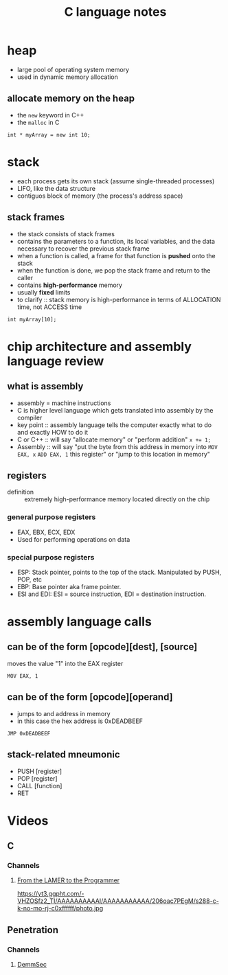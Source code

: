 #+TITLE: C language notes

* heap
- large pool of operating system memory
- used in dynamic memory allocation
** allocate memory on the heap
- the ~new~ keyword in C++
- the ~malloc~ in C
#+BEGIN_EXAMPLE
int * myArray = new int 10;
#+END_EXAMPLE
* stack
- each process gets its own stack (assume single-threaded processes)
- LIFO, like the data structure
- contiguos block of memory (the process's address space)
** stack frames
- the stack consists of stack frames
- contains the parameters to a function, its local variables, and the
  data necessary to recover the previous stack frame
- when a function is called, a frame for that function is *pushed*
  onto the stack
- when the function is done, we pop the stack frame and return to the
  caller
- contains *high-performance* memory
- usually *fixed* limits
- to clarify :: stack memory is high-performance in terms of
                ALLOCATION time, not ACCESS time
#+BEGIN_EXAMPLE
int myArray[10];
#+END_EXAMPLE
* chip architecture and assembly language review
** what is assembly
- assembly = machine instructions
- C is higher level language which gets translated into assembly by
  the compiler
- key point :: assembly language tells the computer exactly what to do
               and exactly HOW to do it
- C or C++ :: will say "allocate memory" or "perform addition" ~x += 1;~ 
- Assembly :: will say "put the byte from this address in memory into
              ~MOV EAX, x~ ~ADD EAX, 1~ this register" or "jump to
              this location in memory"
** registers
- definition :: extremely high-performance memory located directly on
                the chip
***  general purpose registers
- EAX, EBX, ECX, EDX
- Used for performing operations on data
*** special purpose registers
- ESP: Stack pointer, points to the top of the stack. Manipulated by
  PUSH, POP, etc
- EBP: Base pointer aka frame pointer.
- ESI and EDI: ESI = source instruction, EDI = destination instruction.
* assembly language calls
** can be of the form [opcode][dest], [source]

moves the value "1" into the EAX register
#+BEGIN_EXAMPLE
MOV EAX, 1
#+END_EXAMPLE
** can be of the form [opcode][operand]

- jumps to and address in memory
- in this case the hex address is 0xDEADBEEF
#+BEGIN_EXAMPLE
JMP 0xDEADBEEF
#+END_EXAMPLE
** stack-related mneumonic
- PUSH [register]
- POP [register]
- CALL [function]
- RET
* Videos
** C
*** Channels
**** [[https://www.youtube.com/channel/UC-KY8MRtc-0CAGqYy0lc3JA][From the LAMER to the Programmer]]
https://yt3.ggpht.com/-VHZOSfz2_TI/AAAAAAAAAAI/AAAAAAAAAAA/206oac7PEgM/s288-c-k-no-mo-rj-c0xffffff/photo.jpg
** Penetration
*** Channels
**** [[https://www.youtube.com/channel/UCJItQmwUrcW4VdUqWaRUNIg][DemmSec]]
[[https://yt3.ggpht.com/-eUVlKQsatXw/AAAAAAAAAAI/AAAAAAAAAAA/KNokBLSk-Kw/s88-c-k-no-mo-rj-c0xffffff/photo.jpg]]
